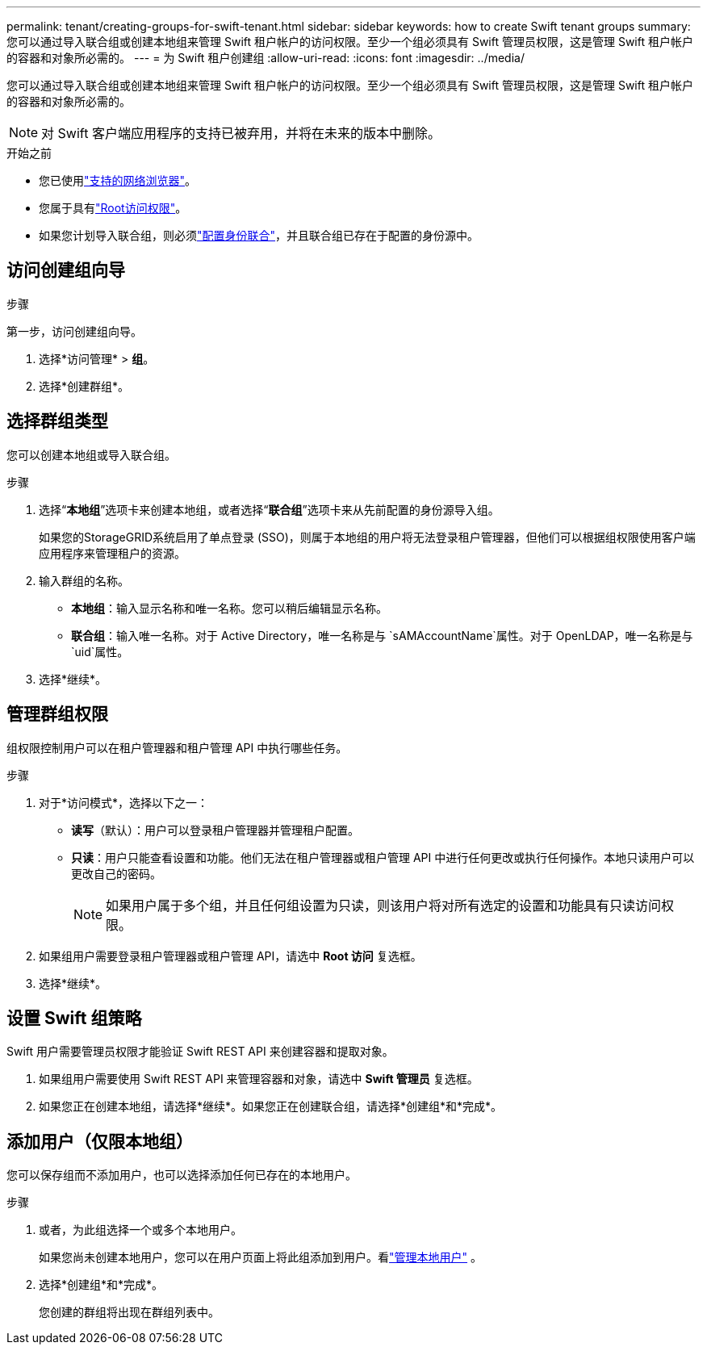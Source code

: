 ---
permalink: tenant/creating-groups-for-swift-tenant.html 
sidebar: sidebar 
keywords: how to create Swift tenant groups 
summary: 您可以通过导入联合组或创建本地组来管理 Swift 租户帐户的访问权限。至少一个组必须具有 Swift 管理员权限，这是管理 Swift 租户帐户的容器和对象所必需的。 
---
= 为 Swift 租户创建组
:allow-uri-read: 
:icons: font
:imagesdir: ../media/


[role="lead"]
您可以通过导入联合组或创建本地组来管理 Swift 租户帐户的访问权限。至少一个组必须具有 Swift 管理员权限，这是管理 Swift 租户帐户的容器和对象所必需的。


NOTE: 对 Swift 客户端应用程序的支持已被弃用，并将在未来的版本中删除。

.开始之前
* 您已使用link:../admin/web-browser-requirements.html["支持的网络浏览器"]。
* 您属于具有link:tenant-management-permissions.html["Root访问权限"]。
* 如果您计划导入联合组，则必须link:using-identity-federation.html["配置身份联合"]，并且联合组已存在于配置的身份源中。




== 访问创建组向导

.步骤
第一步，访问创建组向导。

. 选择*访问管理* > *组*。
. 选择*创建群组*。




== 选择群组类型

您可以创建本地组或导入联合组。

.步骤
. 选择“*本地组*”选项卡来创建本地组，或者选择“*联合组*”选项卡来从先前配置的身份源导入组。
+
如果您的StorageGRID系统启用了单点登录 (SSO)，则属于本地组的用户将无法登录租户管理器，但他们可以根据组权限使用客户端应用程序来管理租户的资源。

. 输入群组的名称。
+
** *本地组*：输入显示名称和唯一名称。您可以稍后编辑显示名称。
** *联合组*：输入唯一名称。对于 Active Directory，唯一名称是与 `sAMAccountName`属性。对于 OpenLDAP，唯一名称是与 `uid`属性。


. 选择*继续*。




== 管理群组权限

组权限控制用户可以在租户管理器和租户管理 API 中执行哪些任务。

.步骤
. 对于*访问模式*，选择以下之一：
+
** *读写*（默认）：用户可以登录租户管理器并管理租户配置。
** *只读*：用户只能查看设置和功能。他们无法在租户管理器或租户管理 API 中进行任何更改或执行任何操作。本地只读用户可以更改自己的密码。
+

NOTE: 如果用户属于多个组，并且任何组设置为只读，则该用户将对所有选定的设置和功能具有只读访问权限。



. 如果组用户需要登录租户管理器或租户管理 API，请选中 *Root 访问* 复选框。
. 选择*继续*。




== 设置 Swift 组策略

Swift 用户需要管理员权限才能验证 Swift REST API 来创建容器和提取对象。

. 如果组用户需要使用 Swift REST API 来管理容器和对象，请选中 *Swift 管理员* 复选框。
. 如果您正在创建本地组，请选择*继续*。如果您正在创建联合组，请选择*创建组*和*完成*。




== 添加用户（仅限本地组）

您可以保存组而不添加用户，也可以选择添加任何已存在的本地用户。

.步骤
. 或者，为此组选择一个或多个本地用户。
+
如果您尚未创建本地用户，您可以在用户页面上将此组添加到用户。看link:../tenant/managing-local-users.html["管理本地用户"] 。

. 选择*创建组*和*完成*。
+
您创建的群组将出现在群组列表中。


